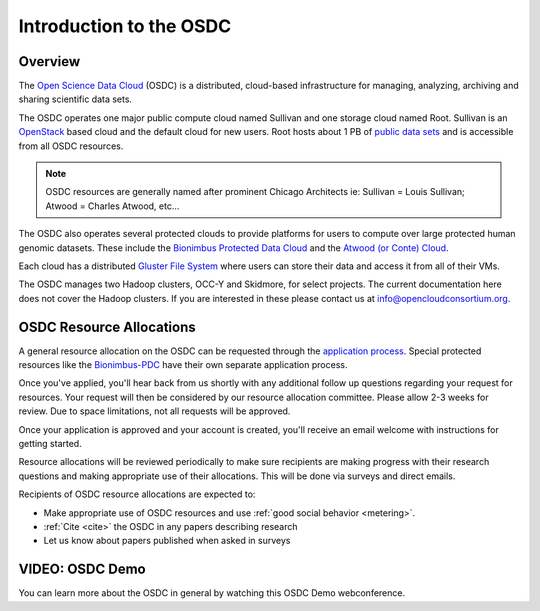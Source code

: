 Introduction to the OSDC
===========================================

Overview
^^^^^^^^

The `Open Science Data Cloud <https://www.opensciencedatacloud.org>`_
(OSDC) is a distributed, cloud-based infrastructure for managing,
analyzing, archiving and sharing scientific data sets.   

The OSDC operates one major public compute cloud named Sullivan and one storage cloud named Root. 
Sullivan is an `OpenStack <http://www.openstack.org/>`_ based cloud and the default cloud for
new users. Root hosts about 1 PB of `public data sets <http://www.opensciencedatacloud.org/publicdata>`_ and is accessible from all OSDC resources.

.. NOTE:: OSDC resources are generally named after prominent Chicago Architects ie:  Sullivan = Louis Sullivan;
	Atwood = Charles Atwood,  etc...

The OSDC also operates several protected clouds to provide platforms for users to compute over large protected human genomic datasets. These include the `Bionimbus Protected Data Cloud <https://bionimbus-pdc.opensciencedatacloud.org>`_ and the `Atwood (or Conte) Cloud <http://www.contechicago.org/conte-cores/core-b>`_.

Each cloud has a distributed `Gluster File System <http://www.gluster.org/>`_ where users can store their data and access it from all of their VMs.

The OSDC manages two Hadoop clusters, OCC-Y and Skidmore, for select projects. The current documentation here does not cover the Hadoop clusters. If you are interested in these please contact us at info@opencloudconsortium.org.


OSDC Resource Allocations
^^^^^^^^^^^^^^^^^^^^^^^^^

A general resource allocation on the OSDC can be requested through the `application 
process <https://www.opensciencedatacloud.org/apply>`_.   Special protected resources
like the `Bionimbus-PDC <https://bionimbus-pdc.opensciencedatacloud.org/>`_ have their own separate application process. 

Once you've applied, you'll hear back from us shortly
with any additional follow up questions regarding your request for resources.   Your 
request will then be considered by our resource allocation committee.  Please allow
2-3 weeks for review.   Due to space limitations, not all requests will be approved.

Once your application is approved and your account is created, you'll receive an email 
welcome with instructions for getting started.   

Resource allocations will be reviewed periodically to make sure recipients are making
progress with their research questions and making appropriate use of their allocations. 
This will be done via surveys and direct emails.   

Recipients of OSDC resource allocations are expected to:

*	Make appropriate use of OSDC resources and use :ref:`good social behavior  <metering>`.
*	:ref:`Cite  <cite>` the OSDC in any papers describing research
*	Let us know about papers published when asked in surveys

VIDEO: OSDC Demo
^^^^^^^^^^^^^^^^

You can learn more about the OSDC in general by watching this OSDC Demo webconference. 

.. raw:: html

        <p><object width="480" height="385"><param name="movie"
        value="https://www.youtube.com/v/XNLhKS8VhVE?version=3&amp;hl=en_US&amp;rel=0&hd=1"></param><param
        name="allowFullScreen" value="true"></param><param
        name="allowscriptaccess" value="always"></param><embed
        src="https://www.youtube.com/v/XNLhKS8VhVE?version=3&amp;hl=en_US&amp;rel=0&hd=1"
        type="application/x-shockwave-flash" allowscriptaccess="always"
        allowfullscreen="true" width="480"
        height="385"></embed></object></p>



